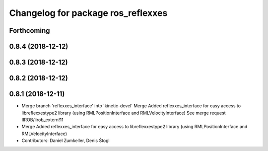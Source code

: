 ^^^^^^^^^^^^^^^^^^^^^^^^^^^^^^^^^^^
Changelog for package ros_reflexxes
^^^^^^^^^^^^^^^^^^^^^^^^^^^^^^^^^^^

Forthcoming
-----------

0.8.4 (2018-12-12)
------------------

0.8.3 (2018-12-12)
------------------

0.8.2 (2018-12-12)
------------------

0.8.1 (2018-12-11)
------------------
* Merge branch 'reflexxes_interface' into 'kinetic-devel'
  Merge Added reflexxes_interface for easy access to libreflexxestype2 library (using RMLPositionInterface and RMLVelocityInterface)
  See merge request IIROB/iirob_extern!11
* Merge Added reflexxes_interface for easy access to libreflexxestype2 library (using RMLPositionInterface and RMLVelocityInterface)
* Contributors: Daniel Zumkeller, Denis Štogl
